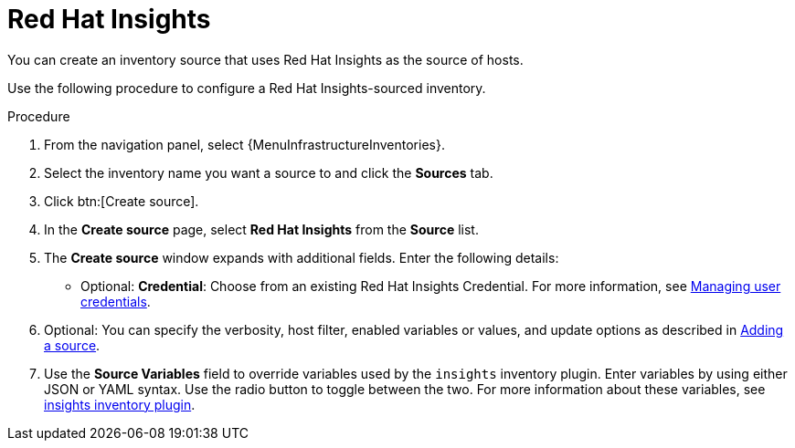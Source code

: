 :_mod-docs-content-type: PROCEDURE

[id="proc-controller-inv-source-insights"]

= Red Hat Insights

[role="_abstract"]
You can create an inventory source that uses Red Hat Insights as the source of hosts.

Use the following procedure to configure a Red Hat Insights-sourced inventory.

.Procedure
. From the navigation panel, select {MenuInfrastructureInventories}.
. Select the inventory name you want a source to and click the *Sources* tab.
. Click btn:[Create source].
. In the *Create source* page, select *Red Hat Insights* from the *Source* list.
. The *Create source* window expands with additional fields.
Enter the following details:

* Optional: *Credential*: Choose from an existing Red Hat Insights Credential.
For more information, see xref:controller-credentials[Managing user credentials].
. Optional: You can specify the verbosity, host filter, enabled variables or values, and update options as described in xref:proc-controller-add-source[Adding a source].
. Use the *Source Variables* field to override variables used by the `insights` inventory plugin.
Enter variables by using either JSON or YAML syntax.
Use the radio button to toggle between the two.
For more information about these variables, see link:https://console.redhat.com/ansible/automation-hub/repo/published/redhat/insights/content/inventory/insights[insights inventory plugin].
//+
//image:inventories-create-source-insights-example.png[Inventories - create source - RH Insights example]
